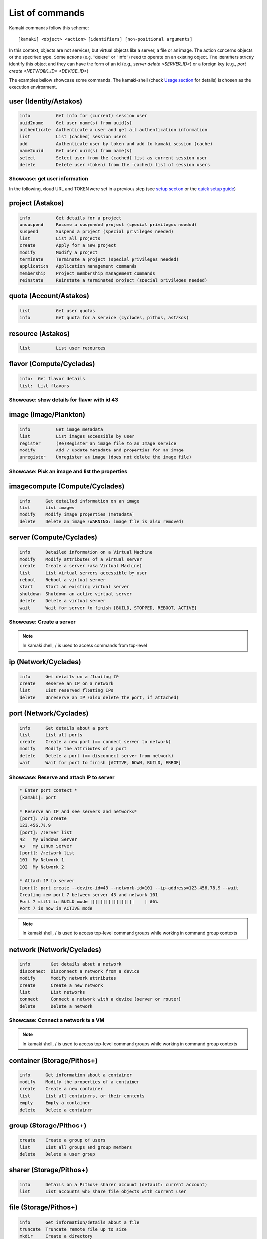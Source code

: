 List of commands
================

Kamaki commands follow this scheme::

    [kamaki] <object> <action> [identifiers] [non-positional arguments]

In this context, objects are not services, but virtual objects like a server, a
file or an image. The action concerns objects of the specified type. Some
actions (e.g. "delete" or "info") need to operate on an existing object. The
identifiers strictly identify this object and they can have the form of an id 
(e.g., `server delete <SERVER_ID>`) or a foreign key (e.g., 
`port create <NETWORK_ID> <DEVICE_ID>`)

The examples bellow showcase some commands. The kamaki-shell (check
`Usage section <usage.html#interactive-shell>`_ for details) is chosen as the
execution environment.


user (Identity/Astakos)
-----------------------

.. code-block:: text

    info          Get info for (current) session user
    uuid2name     Get user name(s) from uuid(s)
    authenticate  Authenticate a user and get all authentication information
    list          List (cached) session users
    add           Authenticate user by token and add to kamaki session (cache)
    name2uuid     Get user uuid(s) from name(s)
    select        Select user from the (cached) list as current session user
    delete        Delete user (token) from the (cached) list of session users

Showcase: get user information
^^^^^^^^^^^^^^^^^^^^^^^^^^^^^^

In the following, cloud URL and TOKEN were set in a previous step (see
`setup section <setup.html>`_ or the
`quick setup guide <usage.html#quick-setup>`_)

.. code-block:: console
    :emphasize-lines: 1,4

    * Enter user context *
    [kamaki]: user

    * Authenticate user *
    [user]: info
    ...
    name:  My Real Name
    id:  ab1cde23-45fg-6h7i-8j9k-10l1m11no2pq

    [user]: exit
    [kamaki]:

project (Astakos)
-----------------

.. code-block:: text

    info          Get details for a project
    unsuspend     Resume a suspended project (special privileges needed)
    suspend       Suspend a project (special privileges needed)
    list          List all projects
    create        Apply for a new project
    modify        Modify a project
    terminate     Terminate a project (special privileges needed)
    application   Application management commands
    membership    Project membership management commands
    reinstate     Reinstate a terminated project (special privileges needed)

quota (Account/Astakos)
-----------------------

.. code-block:: text

    list          Get user quotas
    info          Get quota for a service (cyclades, pithos, astakos)

resource (Astakos)
------------------

.. code-block:: text

    list          List user resources

flavor (Compute/Cyclades)
-------------------------

.. code-block:: text

    info:  Get flavor details
    list:  List flavors

Showcase: show details for flavor with id 43
^^^^^^^^^^^^^^^^^^^^^^^^^^^^^^^^^^^^^^^^^^^^

.. code-block:: console
    :emphasize-lines: 1,4

    * Enter flavor context *
    [kamaki]: flavor

    * Get details about flavor with id 43 *
    [flavor]: info 43
    SNF:disk_template:  drbd
    cpu:  4
    disk:  10
    id:  43
    name:  C4R2048D10
    ram:  2048

image (Image/Plankton)
----------------------

.. code-block:: text

    info          Get image metadata
    list          List images accessible by user
    register      (Re)Register an image file to an Image service
    modify        Add / update metadata and properties for an image
    unregister    Unregister an image (does not delete the image file)

Showcase: Pick an image and list the properties
^^^^^^^^^^^^^^^^^^^^^^^^^^^^^^^^^^^^^^^^^^^^^^^

.. code-block:: console
    :emphasize-lines: 1,4,18

    * Enter image context *
    [kamaki]: image

    * list all available images *
    [image]: list
    926ab1c5-2d85-49d4-aebe-0fce712789b9 Windows Server 2008
     container_format:  bare
     disk_format:  diskdump
     id:  926ab1c5-2d85-49d4-aebe-0fce712789b9
     size:  11917066240
     status:  available
    78262ee7-949e-4d70-af3a-85360c3de57a Windows Server 2012
     container_format:  bare
     disk_format:  diskdump
     id:  78262ee7-949e-4d70-af3a-85360c3de57a
     size:  11697913856
     status:  available
    5ed5a29b-292c-4fe0-b32c-2e2b65628635 ubuntu
     container_format:  bare
     disk_format:  diskdump
     id:  5ed5a29b-292c-4fe0-b32c-2e2b65628635
     size:  2578100224
     status:  available
    1f8454f0-8e3e-4b6c-ab8e-5236b728dffe Debian_Wheezy_Base
     container_format:  bare
     disk_format:  diskdump
     id:  1f8454f0-8e3e-4b6c-ab8e-5236b728dffe
     size:  795107328
     status:  available

    * Get details for image with id 1f8454f0-8e3e-4b6c-ab8e-5236b728dffe *
    [image]: info 1f8454f0-8e3e-4b6c-ab8e-5236b728dffe
     name: Debian_Wheezy_Base
     container_format:  bare
     disk_format:  diskdump
     id:  1f8454f0-8e3e-4b6c-ab8e-5236b728dffe
     size:  795107328
     status:  available
     owner:  s0m3-u53r-1d (user@example.com)
        DESCRIPTION:  Debian Wheezy Base (Stable)
        GUI:  No GUI
        KERNEL:  2.6.32
        OS:  debian
        OSFAMILY:  linux
        ROOT_PARTITION:  1
        SORTORDER:  1
        USERS:  root

imagecompute (Compute/Cyclades)
-------------------------------

.. code-block:: text

    info      Get detailed information on an image
    list      List images
    modify    Modify image properties (metadata)
    delete    Delete an image (WARNING: image file is also removed)

server (Compute/Cyclades)
-------------------------

.. code-block:: text

    info      Detailed information on a Virtual Machine
    modify    Modify attributes of a virtual server
    create    Create a server (aka Virtual Machine)
    list      List virtual servers accessible by user
    reboot    Reboot a virtual server
    start     Start an existing virtual server
    shutdown  Shutdown an active virtual server
    delete    Delete a virtual server
    wait      Wait for server to finish [BUILD, STOPPED, REBOOT, ACTIVE]

Showcase: Create a server
^^^^^^^^^^^^^^^^^^^^^^^^^

.. code-block:: console
    :emphasize-lines: 1,4,21,35,44,62

    [kamaki]: server

    [server]: create -h
    usage: create --name NAME --flavor-id FLAVOR_ID --image-id IMAGE_ID
            [--personality PERSONALITY] [-h] [--config CONFIG] [--cloud CLOUD]

    Create a server

    optional arguments:
      -v, --verbose         More info at response
      --personality PERSONALITY
                            add a personality file
      -d, --debug           Include debug output
      -h, --help            Show help message
      -i, --include         Include protocol headers in the output
      --config CONFIG       Path to configuration file
      -s, --silent          Do not output anything
      --cloud CLOUD         Chose a cloud to connect to

    * List all available images *
    [server]: /image compute list
    1395fdfb-51b4-419f-bb02-f7d632860611 Ubuntu Desktop LTS
    1580deb4-edb3-4496-a27f-7a246c4c0528 Ubuntu Desktop
    18a82962-43eb-4b32-8e28-8f8880af89d7 Kubuntu LTS
    6aa6eafd-dccb-422d-a904-67fe2bdde87e Debian Desktop
    6b5681e4-7502-46ae-b1e9-9fd837932095 maelstrom
    78262ee7-949e-4d70-af3a-85360c3de57a Windows Server 2012
    86bc2414-0fb3-4898-a637-240292243302 Fedora
    926ab1c5-2d85-49d4-aebe-0fce712789b9 Windows Server 2008
    b2dffe52-64a4-48c3-8a4c-8214cc3165cf Debian Base
    baf2321c-57a0-4a69-825d-49f49cea163a CentOS
    c1d27b46-d875-4f5c-b7f1-f39b5af62905 Kubuntu

    * See details of flavor with id 1 *
    [server]: /flavor info 1
    SNF:disk_template:  drbd
    cpu              :  1
    disk             :  20
    id               :  1
    name             :  C1R1024D20
    ram              :  1024

    * Create a debian server named 'My Small Debian Server'
    [server]: create --name='My Small Debian Server' --flavor-id=1 --image-id=b2dffe52-64a4-48c3-8a4c-8214cc3165cf
    adminPass:  L8gu2wbZ94
    created  :  2012-11-23T16:56:04.190813+00:00
    flavorRef:  1
    hostId   :  
    id       :  11687
    imageRef :  b2dffe52-64a4-48c3-8a4c-8214cc3165cf
    metadata : 
               os   :  debian
               users:  root
    name     :  My Small Debian Server
    progress :  0
    status   :  BUILD
    suspended:  False
    updated  :  2012-11-23T16:56:04.761962+00:00

    * wait for server to build (optional) *
    [server]: wait 11687
    Server 11687 still in BUILD mode |||||||||||||||||    | 80%
    Server 11687 is now in ACTIVE mode

.. Note:: In kamaki shell, / is used to access commands from top-level

ip (Network/Cyclades)
---------------------

.. code-block:: text

    info      Get details on a floating IP
    create    Reserve an IP on a network
    list      List reserved floating IPs
    delete    Unreserve an IP (also delete the port, if attached)

port (Network/Cyclades)
-----------------------

.. code-block:: text

    info      Get details about a port
    list      List all ports
    create    Create a new port (== connect server to network)
    modify    Modify the attributes of a port
    delete    Delete a port (== disconnect server from network)
    wait      Wait for port to finish [ACTIVE, DOWN, BUILD, ERROR]

Showcase: Reserve and attach IP to server
^^^^^^^^^^^^^^^^^^^^^^^^^^^^^^^^^^^^^^^^^

.. code-block:: text

    * Enter port context *
    [kamaki]: port

    * Reserve an IP and see servers and networks*
    [port]: /ip create
    123.456.78.9
    [port]: /server list
    42   My Windows Server
    43   My Linux Server
    [port]: /network list
    101  My Network 1
    102  My Network 2

    * Attach IP to server
    [port]: port create --device-id=43 --network-id=101 --ip-address=123.456.78.9 --wait
    Creating new port 7 between server 43 and network 101
    Port 7 still in BUILD mode |||||||||||||||||    | 80%
    Port 7 is now in ACTIVE mode

.. Note:: In kamaki shell, / is used to access top-level command groups while
    working in command group contexts

network (Network/Cyclades)
--------------------------

.. code-block:: text

    info        Get details about a network
    disconnect  Disconnect a network from a device
    modify      Modify network attributes
    create      Create a new network
    list        List networks
    connect     Connect a network with a device (server or router)
    delete      Delete a network

Showcase: Connect a network to a VM
^^^^^^^^^^^^^^^^^^^^^^^^^^^^^^^^^^^

.. code-block:: console
    :emphasize-lines: 1,4,9,24,27,44

    * Enter network context *
    [kamaki]: network

    * List user-owned VMs *
    [network]: /server list
    11687 (My Small Debian Server)
    11688 (An Ubuntu server)

    * Try network-connect (to get help) *
    [network]: connect 
    Syntax error
    usage: connect <network id> <device id> [-s] [-h] [-i] [--config CONFIG]

    Connect a server to a network

    Syntax: connect  <server id> <network id>
      --config    :  Path to configuration file
      -d,--debug  :  Include debug output
      -h,--help   :  Show help message
      -i,--include:  Include protocol headers in the output
      -s,--silent :  Do not output anything
      -v,--verbose:  More info at response

    * Connect VM with id 11687 to network with id 1409
    [network]: connect 11687 1409 --wait
    Creating port between network 1409 and server 11687
    New port: 8

    * Get details on network with id 1409
    [network]: info 1409
      attachments:
                8
      cidr    :  192.168.1.0/24
      cidr6   :  None
      created :  2012-11-23T17:17:20.560098+00:00
      dhcp    :  True
      gateway :  None
      gateway6:  None
      id      :  1409
      name    :  my network
      public  :  False
      status  :  ACTIVE
      type    :  MAC_FILTERED
      updated :  2012-11-23T17:18:25.095225+00:00

    * Get connectivity details on VM with id 11687 *
    [network]: /server info 11687 --nics 
    nic-11687-1
        ipv4       :  192.168.1.1
        ipv6       :  None
        mac_address:  aa:0f:c2:0b:0e:85
        network_id :  1409
        firewallProfile:  DISABLED
    nic-11687-0
        ipv4           :  83.212.106.111
        ipv6           :  2001:648:2ffc:1116:a80c:f2ff:fe12:a9e
        mac_address    :  aa:0c:f2:12:0a:9e
        network_id     :  1369

.. Note:: In kamaki shell, / is used to access top-level command groups while working in command group contexts

container (Storage/Pithos+)
---------------------------

.. code-block:: text

    info      Get information about a container
    modify    Modify the properties of a container
    create    Create a new container
    list      List all containers, or their contents
    empty     Empty a container
    delete    Delete a container

group (Storage/Pithos+)
-----------------------

.. code-block:: text

    create    Create a group of users
    list      List all groups and group members
    delete    Delete a user group

sharer (Storage/Pithos+)
------------------------

.. code-block:: text

    info      Details on a Pithos+ sharer account (default: current account)
    list      List accounts who share file objects with current user

file (Storage/Pithos+)
----------------------

.. code-block:: text

    info      Get information/details about a file
    truncate  Truncate remote file up to size
    mkdir     Create a directory
    create    Create an empty file
    move      Move objects, even between different accounts or containers
    list      List all objects in a container or a directory object
    upload    Upload a file
    cat       Fetch remote file contents
    modify    Modify the attributes of a file or directory object
    append    Append local file to (existing) remote object
    download  Download a remove file or directory object to local file system
    copy      Copy objects, even between different accounts or containers
    overwrite Overwrite part of a remote file
    delete    Delete a file or directory object

Showcase: Upload and download a file
^^^^^^^^^^^^^^^^^^^^^^^^^^^^^^^^^^^^

.. code-block:: console
    :emphasize-lines: 1,7,11,16,21,29,33,37,41,44,51,55,60,64

    * Create a random binarry file at current OS path *
    [kamaki]: !dd bs=4M if=/dev/zero of=rndm_local.file count=5
    5+0 records in
    5+0 records out
    20971520 bytes (21 MB) copied, 0.016162 s, 1.3 GB/s

    * Enter file context *
    [kamaki]: file


    * Check local file *
    [file]: !ls -lh rndm_local.file
    -rw-rw-r-- 1 ******** ******** 20M Nov 26 15:36 rndm_local.file


    * Create two containers *
    [file]: /container create mycont1
    [file]: /container create mycont2


    * List accessible containers *    
    [file]: /container list
    1. mycont1 (0B, 0 objects)
    2. mycont2 (0B, 0 objects)
    3. pithos (0B, 0 objects)
    4. trash (0B, 0 objects)


    * Upload local file to 1st container *
    [file]: upload /mycont1/rndm_local.file


    * Check if file has been uploaded *
    [file]: list /mycont1
    1.    20M rndm_local.file

    * Create directory mydir on second container *
    [file]: mkdir /mycont2/mydir

    * Move file from 1st to 2nd container (and in the directory) *
    [file]: move /mycont1/rndm_local.file /mycont2/mydir/rndm_local.file

    * Check contents of both containers *
    [file]: list /mycont1
    [file]: list /mycont2
    1.      D mydir/
    2.    20M mydir/rndm_local.file

    * Copy file from 2nd to 1st container, with a new name *
    [file]: copy /mycont2/mydir/rndm_local.file /mycont1/rndm_remote.file

    * Check pasted file *
    [file]: list /mycont1
    1.    20M rndm_remote.file

    * Download pasted file to local file system *
    [file]: download /mycont1/rndm_remote.file
    Downloading: |||||||||||||||||   | 72%

    * Check if file is downloaded and if it is the same to original *
    [file]: !ls -lh *.file
    -rw-rw-r-- 1 ******** ******** 20M Nov 26 15:36 rndm_local.file
    -rw-rw-r-- 1 ******** ******** 20M Nov 26 15:42 rndm_remote.file
    [file]: !diff rndm_local.file rndm_remote.file

.. Note:: In kamaki shell, ! is used to execute OS shell commands (e.g., bash)

